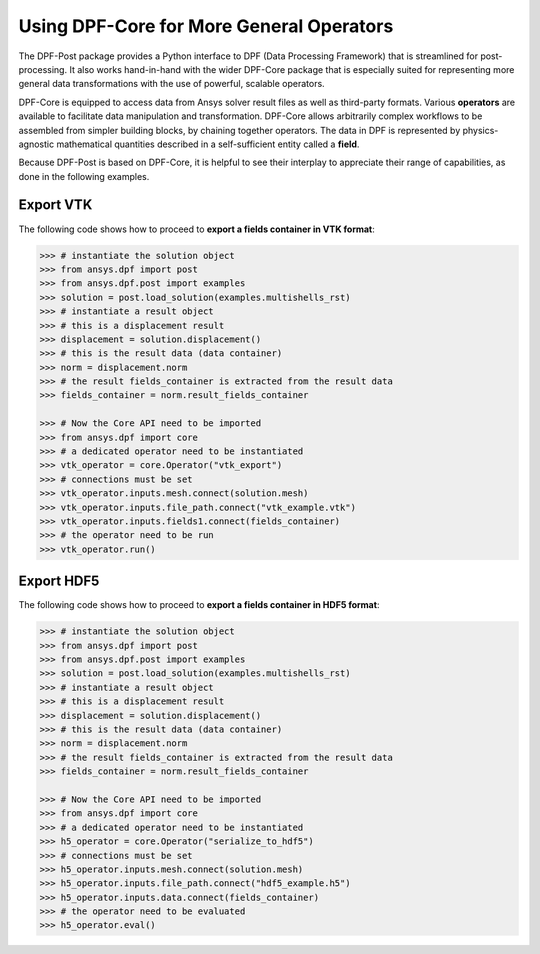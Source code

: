 .. _user_guide_extending_to_core:

*****************************************
Using DPF-Core for More General Operators
*****************************************

The DPF-Post package provides a Python interface to DPF (Data
Processing Framework) that is streamlined for post-processing. It also
works hand-in-hand with the wider DPF-Core package that is especially
suited for representing more general data transformations with the use
of powerful, scalable operators.

DPF-Core is equipped to access data from Ansys solver result files as
well as third-party formats. Various **operators** are available to
facilitate data manipulation and transformation. DPF-Core allows
arbitrarily complex workflows to be assembled from simpler building
blocks, by chaining together operators. The data in DPF is represented
by physics-agnostic mathematical quantities described in a
self-sufficient entity called a **field**.

Because DPF-Post is based on DPF-Core, it is helpful to see their
interplay to appreciate their range of capabilities, as done in the
following examples.


Export VTK
----------

The following code shows how to proceed to **export a fields container
in VTK format**:

.. code:: python

    >>> # instantiate the solution object 
    >>> from ansys.dpf import post
    >>> from ansys.dpf.post import examples
    >>> solution = post.load_solution(examples.multishells_rst)
    >>> # instantiate a result object 
    >>> # this is a displacement result
    >>> displacement = solution.displacement()
    >>> # this is the result data (data container)
    >>> norm = displacement.norm
    >>> # the result fields_container is extracted from the result data
    >>> fields_container = norm.result_fields_container
    
    >>> # Now the Core API need to be imported
    >>> from ansys.dpf import core
    >>> # a dedicated operator need to be instantiated
    >>> vtk_operator = core.Operator("vtk_export")
    >>> # connections must be set
    >>> vtk_operator.inputs.mesh.connect(solution.mesh)
    >>> vtk_operator.inputs.file_path.connect("vtk_example.vtk")
    >>> vtk_operator.inputs.fields1.connect(fields_container)
    >>> # the operator need to be run
    >>> vtk_operator.run()


Export HDF5
-----------

The following code shows how to proceed to **export a fields container
in HDF5 format**:

.. code:: python

    >>> # instantiate the solution object 
    >>> from ansys.dpf import post
    >>> from ansys.dpf.post import examples
    >>> solution = post.load_solution(examples.multishells_rst)
    >>> # instantiate a result object 
    >>> # this is a displacement result
    >>> displacement = solution.displacement()
    >>> # this is the result data (data container)
    >>> norm = displacement.norm
    >>> # the result fields_container is extracted from the result data
    >>> fields_container = norm.result_fields_container
    
    >>> # Now the Core API need to be imported
    >>> from ansys.dpf import core
    >>> # a dedicated operator need to be instantiated
    >>> h5_operator = core.Operator("serialize_to_hdf5")
    >>> # connections must be set
    >>> h5_operator.inputs.mesh.connect(solution.mesh)
    >>> h5_operator.inputs.file_path.connect("hdf5_example.h5")
    >>> h5_operator.inputs.data.connect(fields_container)
    >>> # the operator need to be evaluated
    >>> h5_operator.eval()

